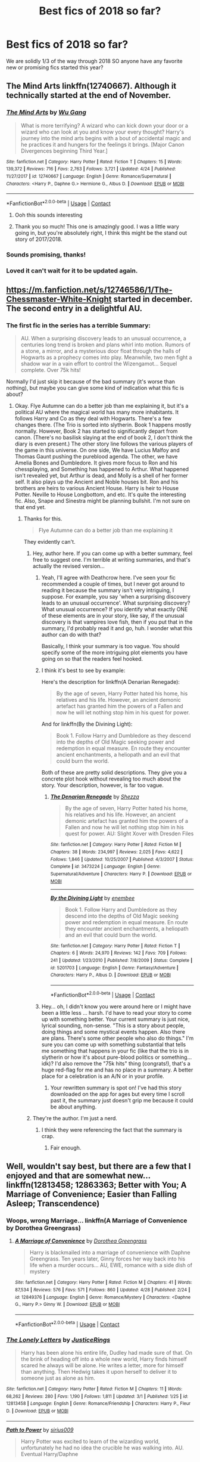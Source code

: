 #+TITLE: Best fics of 2018 so far?

* Best fics of 2018 so far?
:PROPERTIES:
:Author: orangedarkchocolate
:Score: 120
:DateUnix: 1525278921.0
:DateShort: 2018-May-02
:END:
We are solidly 1/3 of the way through 2018 SO anyone have any favorite new or promising fics started this year?


** The Mind Arts linkffn(12740667). Although it technically started at the end of November.
:PROPERTIES:
:Author: fiftydarkness
:Score: 72
:DateUnix: 1525280774.0
:DateShort: 2018-May-02
:END:

*** [[https://www.fanfiction.net/s/12740667/1/][*/The Mind Arts/*]] by [[https://www.fanfiction.net/u/7769074/Wu-Gang][/Wu Gang/]]

#+begin_quote
  What is more terrifying? A wizard who can kick down your door or a wizard who can look at you and know your every thought? Harry's journey into the mind arts begins with a bout of accidental magic and he practices it and hungers for the feelings it brings. [Major Canon Divergences beginning Third Year.]
#+end_quote

^{/Site/:} ^{fanfiction.net} ^{*|*} ^{/Category/:} ^{Harry} ^{Potter} ^{*|*} ^{/Rated/:} ^{Fiction} ^{T} ^{*|*} ^{/Chapters/:} ^{15} ^{*|*} ^{/Words/:} ^{139,372} ^{*|*} ^{/Reviews/:} ^{716} ^{*|*} ^{/Favs/:} ^{2,763} ^{*|*} ^{/Follows/:} ^{3,721} ^{*|*} ^{/Updated/:} ^{4/24} ^{*|*} ^{/Published/:} ^{11/27/2017} ^{*|*} ^{/id/:} ^{12740667} ^{*|*} ^{/Language/:} ^{English} ^{*|*} ^{/Genre/:} ^{Romance/Supernatural} ^{*|*} ^{/Characters/:} ^{<Harry} ^{P.,} ^{Daphne} ^{G.>} ^{Hermione} ^{G.,} ^{Albus} ^{D.} ^{*|*} ^{/Download/:} ^{[[http://www.ff2ebook.com/old/ffn-bot/index.php?id=12740667&source=ff&filetype=epub][EPUB]]} ^{or} ^{[[http://www.ff2ebook.com/old/ffn-bot/index.php?id=12740667&source=ff&filetype=mobi][MOBI]]}

--------------

*FanfictionBot*^{2.0.0-beta} | [[https://github.com/tusing/reddit-ffn-bot/wiki/Usage][Usage]] | [[https://www.reddit.com/message/compose?to=tusing][Contact]]
:PROPERTIES:
:Author: FanfictionBot
:Score: 16
:DateUnix: 1525280783.0
:DateShort: 2018-May-02
:END:

**** Ooh this sounds interesting
:PROPERTIES:
:Author: ThatWeirdBookLady
:Score: 5
:DateUnix: 1525291381.0
:DateShort: 2018-May-03
:END:


**** Thank you so much! This one is amazingly good. I was a little wary going in, but you're absolutely right, I think this might be the stand out story of 2017/2018.
:PROPERTIES:
:Author: Lysianda
:Score: 3
:DateUnix: 1525432237.0
:DateShort: 2018-May-04
:END:


*** Sounds promising, thanks!
:PROPERTIES:
:Author: orangedarkchocolate
:Score: 3
:DateUnix: 1525282285.0
:DateShort: 2018-May-02
:END:


*** Loved it can't wait for it to be updated again.
:PROPERTIES:
:Author: MagicParrot36
:Score: 1
:DateUnix: 1525759028.0
:DateShort: 2018-May-08
:END:


** [[https://m.fanfiction.net/s/12746586/1/The-Chessmaster-White-Knight]] started in december. The second entry in a delightful AU.
:PROPERTIES:
:Author: jldew
:Score: 14
:DateUnix: 1525284392.0
:DateShort: 2018-May-02
:END:

*** The first fic in the series has a terrible Summary:

#+begin_quote
  AU. When a surprising discovery leads to an unusual occurrence, a centuries long trend is broken and plans whirl into motion. Rumors of a stone, a mirror, and a mysterious door float through the halls of Hogwarts as a prophecy comes into play. Meanwhile, two men fight a shadow war in a vain effort to control the Wizengamot... Sequel complete. Over 75k hits!
#+end_quote

Normally I'd just skip it because of the bad summary (it's worse than nothing), but maybe you can give some kind of indication what this fic is about?
:PROPERTIES:
:Author: Deathcrow
:Score: 8
:DateUnix: 1525286354.0
:DateShort: 2018-May-02
:END:

**** Okay. Flye Autumne can do a better job than me explaining it, but it's a political AU where the magical world has many more inhabitants. It follows Harry and Co as they deal with Hogwarts. There's a few changes there. (The Trio is sorted into slytherin. Book 1 happens mostly normally. However, Book 2 has started to significantly depart from canon. (There's no basilisk slaying at the end of book 2, I don't think the diary is even present.) The other story line follows the various players of the game in this universe. On one side, We have Lucius Malfoy and Thomas Gaunt pushing the pureblood agenda. The other, we have Amelia Bones and Dumbledore. It gives more focus to Ron and his chessplaying, and Something has happened to Arthur. What happened isn't revealed yet, but Arthur is dead, and Molly is a shell of her former self. It also plays up the Ancient and Noble houses bit. Ron and his brothers are heirs to various Ancient House. Harry is heir to House Potter. Neville to House Longbottom, and etc. It's quite the interesting fic. Also, Snape and Sinestra might be planning bullshit. I'm not sure on that end yet.
:PROPERTIES:
:Author: jldew
:Score: 13
:DateUnix: 1525290007.0
:DateShort: 2018-May-03
:END:

***** Thanks for this.

#+begin_quote
  Flye Autumne can do a better job than me explaining it
#+end_quote

They evidently can't.
:PROPERTIES:
:Author: Deathcrow
:Score: 15
:DateUnix: 1525290542.0
:DateShort: 2018-May-03
:END:

****** Hey, author here. If you can come up with a better summary, feel free to suggest one. I'm terrible at writing summaries, and that's actually the revised version...
:PROPERTIES:
:Author: Flye_Autumne
:Score: 14
:DateUnix: 1525306579.0
:DateShort: 2018-May-03
:END:

******* Yeah, I'll agree with Deathcrow here. I've seen your fic recommended a couple of times, but I never got around to reading it because the summary isn't very intriguing, I suppose. For example, you say 'when a surprising discovery leads to an unusual occurrence'. What surprising discovery? What unusual occurrence? If you identify what exactly ONE of these elements are in your story, like say, if the unusual discovery is that vampires love fish, then if you put that in the summary, I'd probably read it and go, huh. I wonder what this author can do with that?

Basically, I think your summary is too vague. You should specify some of the more intriguing plot elements you have going on so that the readers feel hooked.
:PROPERTIES:
:Author: kyella14
:Score: 10
:DateUnix: 1525309367.0
:DateShort: 2018-May-03
:END:


******* I think it's best to see by example:

Here's the description for linkffn(A Denarian Renegade):

#+begin_quote
  By the age of seven, Harry Potter hated his home, his relatives and his life. However, an ancient demonic artefact has granted him the powers of a Fallen and now he will let nothing stop him in his quest for power.
#+end_quote

And for linkffn(By the Divining Light):

#+begin_quote
  Book 1. Follow Harry and Dumbledore as they descend into the depths of Old Magic seeking power and redemption in equal measure. En route they encounter ancient enchantments, a heliopath and an evil that could burn the world.
#+end_quote

Both of these are pretty solid descriptions. They give you a concrete plot hook without revealing too much about the story. Your description, however, is far too vague.
:PROPERTIES:
:Score: 8
:DateUnix: 1525312644.0
:DateShort: 2018-May-03
:END:

******** [[https://www.fanfiction.net/s/3473224/1/][*/The Denarian Renegade/*]] by [[https://www.fanfiction.net/u/524094/Shezza][/Shezza/]]

#+begin_quote
  By the age of seven, Harry Potter hated his home, his relatives and his life. However, an ancient demonic artefact has granted him the powers of a Fallen and now he will let nothing stop him in his quest for power. AU: Slight Xover with Dresden Files
#+end_quote

^{/Site/:} ^{fanfiction.net} ^{*|*} ^{/Category/:} ^{Harry} ^{Potter} ^{*|*} ^{/Rated/:} ^{Fiction} ^{M} ^{*|*} ^{/Chapters/:} ^{38} ^{*|*} ^{/Words/:} ^{234,997} ^{*|*} ^{/Reviews/:} ^{2,025} ^{*|*} ^{/Favs/:} ^{4,622} ^{*|*} ^{/Follows/:} ^{1,846} ^{*|*} ^{/Updated/:} ^{10/25/2007} ^{*|*} ^{/Published/:} ^{4/3/2007} ^{*|*} ^{/Status/:} ^{Complete} ^{*|*} ^{/id/:} ^{3473224} ^{*|*} ^{/Language/:} ^{English} ^{*|*} ^{/Genre/:} ^{Supernatural/Adventure} ^{*|*} ^{/Characters/:} ^{Harry} ^{P.} ^{*|*} ^{/Download/:} ^{[[http://www.ff2ebook.com/old/ffn-bot/index.php?id=3473224&source=ff&filetype=epub][EPUB]]} ^{or} ^{[[http://www.ff2ebook.com/old/ffn-bot/index.php?id=3473224&source=ff&filetype=mobi][MOBI]]}

--------------

[[https://www.fanfiction.net/s/5201703/1/][*/By the Divining Light/*]] by [[https://www.fanfiction.net/u/980211/enembee][/enembee/]]

#+begin_quote
  Book 1. Follow Harry and Dumbledore as they descend into the depths of Old Magic seeking power and redemption in equal measure. En route they encounter ancient enchantments, a heliopath and an evil that could burn the world.
#+end_quote

^{/Site/:} ^{fanfiction.net} ^{*|*} ^{/Category/:} ^{Harry} ^{Potter} ^{*|*} ^{/Rated/:} ^{Fiction} ^{T} ^{*|*} ^{/Chapters/:} ^{6} ^{*|*} ^{/Words/:} ^{24,970} ^{*|*} ^{/Reviews/:} ^{142} ^{*|*} ^{/Favs/:} ^{709} ^{*|*} ^{/Follows/:} ^{241} ^{*|*} ^{/Updated/:} ^{1/23/2010} ^{*|*} ^{/Published/:} ^{7/8/2009} ^{*|*} ^{/Status/:} ^{Complete} ^{*|*} ^{/id/:} ^{5201703} ^{*|*} ^{/Language/:} ^{English} ^{*|*} ^{/Genre/:} ^{Fantasy/Adventure} ^{*|*} ^{/Characters/:} ^{Harry} ^{P.,} ^{Albus} ^{D.} ^{*|*} ^{/Download/:} ^{[[http://www.ff2ebook.com/old/ffn-bot/index.php?id=5201703&source=ff&filetype=epub][EPUB]]} ^{or} ^{[[http://www.ff2ebook.com/old/ffn-bot/index.php?id=5201703&source=ff&filetype=mobi][MOBI]]}

--------------

*FanfictionBot*^{2.0.0-beta} | [[https://github.com/tusing/reddit-ffn-bot/wiki/Usage][Usage]] | [[https://www.reddit.com/message/compose?to=tusing][Contact]]
:PROPERTIES:
:Author: FanfictionBot
:Score: 2
:DateUnix: 1525312663.0
:DateShort: 2018-May-03
:END:


******* Hey... oh, I didn't know you were around here or I might have been a little less ... harsh. I'd have to read your story to come up with something better. Your current summary is just nice, lyrical sounding, non-sense. "This is a story about people, doing things and some mystical events happen. Also there are plans. There's some other people who also do things." I'm sure you can come up with something substantial that tells me something that happens in your fic (like that the trio is in slytherin or how it's about pure-blood politics or something... idk)? I'd also remove the "75k hits" thing (congrats!), that's a huge red-flag for me and has no place in a summary. A better place for a celebration is an A/N or in your profile.
:PROPERTIES:
:Author: Deathcrow
:Score: 10
:DateUnix: 1525307123.0
:DateShort: 2018-May-03
:END:

******** Your rewritten summary is spot on! I've had this story downloaded on the app for ages but every time I scroll past it, the summary just doesn't grip me because it could be about anything.
:PROPERTIES:
:Author: ChelseaDagger13
:Score: 3
:DateUnix: 1525359385.0
:DateShort: 2018-May-03
:END:


****** They're the author. I'm just a nerd.
:PROPERTIES:
:Author: jldew
:Score: 4
:DateUnix: 1525291412.0
:DateShort: 2018-May-03
:END:

******* I think they were referencing the fact that the summary is crap.
:PROPERTIES:
:Author: froggym
:Score: 23
:DateUnix: 1525295839.0
:DateShort: 2018-May-03
:END:

******** Fair enough.
:PROPERTIES:
:Author: jldew
:Score: 5
:DateUnix: 1525296021.0
:DateShort: 2018-May-03
:END:


** Well, wouldn't say best, but there are a few that I enjoyed and that are somewhat new... linkffn(12813458; 12863363; Better with You; A Marriage of Convenience; Easier than Falling Asleep; Transcendence)
:PROPERTIES:
:Author: nauze18
:Score: 11
:DateUnix: 1525294181.0
:DateShort: 2018-May-03
:END:

*** Woops, wrong Marriage... linkffn(A Marriage of Convenience by Dorothea Greengrass)
:PROPERTIES:
:Author: nauze18
:Score: 5
:DateUnix: 1525294373.0
:DateShort: 2018-May-03
:END:

**** [[https://www.fanfiction.net/s/12849376/1/][*/A Marriage of Convenience/*]] by [[https://www.fanfiction.net/u/8431550/Dorothea-Greengrass][/Dorothea Greengrass/]]

#+begin_quote
  Harry is blackmailed into a marriage of convenience with Daphne Greengrass. Ten years later, Ginny forces her way back into his life when a murder occurs... AU, EWE, romance with a side dish of mystery
#+end_quote

^{/Site/:} ^{fanfiction.net} ^{*|*} ^{/Category/:} ^{Harry} ^{Potter} ^{*|*} ^{/Rated/:} ^{Fiction} ^{M} ^{*|*} ^{/Chapters/:} ^{41} ^{*|*} ^{/Words/:} ^{87,534} ^{*|*} ^{/Reviews/:} ^{576} ^{*|*} ^{/Favs/:} ^{571} ^{*|*} ^{/Follows/:} ^{860} ^{*|*} ^{/Updated/:} ^{4/28} ^{*|*} ^{/Published/:} ^{2/24} ^{*|*} ^{/id/:} ^{12849376} ^{*|*} ^{/Language/:} ^{English} ^{*|*} ^{/Genre/:} ^{Romance/Mystery} ^{*|*} ^{/Characters/:} ^{<Daphne} ^{G.,} ^{Harry} ^{P.>} ^{Ginny} ^{W.} ^{*|*} ^{/Download/:} ^{[[http://www.ff2ebook.com/old/ffn-bot/index.php?id=12849376&source=ff&filetype=epub][EPUB]]} ^{or} ^{[[http://www.ff2ebook.com/old/ffn-bot/index.php?id=12849376&source=ff&filetype=mobi][MOBI]]}

--------------

*FanfictionBot*^{2.0.0-beta} | [[https://github.com/tusing/reddit-ffn-bot/wiki/Usage][Usage]] | [[https://www.reddit.com/message/compose?to=tusing][Contact]]
:PROPERTIES:
:Author: FanfictionBot
:Score: 2
:DateUnix: 1525294384.0
:DateShort: 2018-May-03
:END:


*** [[https://www.fanfiction.net/s/12813458/1/][*/The Lonely Letters/*]] by [[https://www.fanfiction.net/u/10268982/JusticeRings][/JusticeRings/]]

#+begin_quote
  Harry has been alone his entire life, Dudley had made sure of that. On the brink of heading off into a whole new world, Harry finds himself scared he always will be alone. He writes a letter, more for himself than anything. Then Hedwig takes it upon herself to deliver it to someone just as alone as him.
#+end_quote

^{/Site/:} ^{fanfiction.net} ^{*|*} ^{/Category/:} ^{Harry} ^{Potter} ^{*|*} ^{/Rated/:} ^{Fiction} ^{M} ^{*|*} ^{/Chapters/:} ^{11} ^{*|*} ^{/Words/:} ^{68,262} ^{*|*} ^{/Reviews/:} ^{280} ^{*|*} ^{/Favs/:} ^{1,190} ^{*|*} ^{/Follows/:} ^{1,811} ^{*|*} ^{/Updated/:} ^{3/1} ^{*|*} ^{/Published/:} ^{1/25} ^{*|*} ^{/id/:} ^{12813458} ^{*|*} ^{/Language/:} ^{English} ^{*|*} ^{/Genre/:} ^{Romance/Friendship} ^{*|*} ^{/Characters/:} ^{Harry} ^{P.,} ^{Fleur} ^{D.} ^{*|*} ^{/Download/:} ^{[[http://www.ff2ebook.com/old/ffn-bot/index.php?id=12813458&source=ff&filetype=epub][EPUB]]} ^{or} ^{[[http://www.ff2ebook.com/old/ffn-bot/index.php?id=12813458&source=ff&filetype=mobi][MOBI]]}

--------------

[[https://www.fanfiction.net/s/12863363/1/][*/Path to Power/*]] by [[https://www.fanfiction.net/u/711731/sirius009][/sirius009/]]

#+begin_quote
  Harry Potter was excited to learn of the wizarding world, unfortunately he had no idea the crucible he was walking into. AU. Eventual Harry/Daphne
#+end_quote

^{/Site/:} ^{fanfiction.net} ^{*|*} ^{/Category/:} ^{Harry} ^{Potter} ^{*|*} ^{/Rated/:} ^{Fiction} ^{M} ^{*|*} ^{/Chapters/:} ^{9} ^{*|*} ^{/Words/:} ^{86,341} ^{*|*} ^{/Reviews/:} ^{86} ^{*|*} ^{/Favs/:} ^{280} ^{*|*} ^{/Follows/:} ^{434} ^{*|*} ^{/Updated/:} ^{23h} ^{*|*} ^{/Published/:} ^{3/9} ^{*|*} ^{/id/:} ^{12863363} ^{*|*} ^{/Language/:} ^{English} ^{*|*} ^{/Genre/:} ^{Adventure/Romance} ^{*|*} ^{/Characters/:} ^{Harry} ^{P.,} ^{Daphne} ^{G.} ^{*|*} ^{/Download/:} ^{[[http://www.ff2ebook.com/old/ffn-bot/index.php?id=12863363&source=ff&filetype=epub][EPUB]]} ^{or} ^{[[http://www.ff2ebook.com/old/ffn-bot/index.php?id=12863363&source=ff&filetype=mobi][MOBI]]}

--------------

[[https://www.fanfiction.net/s/12795003/1/][*/Better With You/*]] by [[https://www.fanfiction.net/u/1012662/AGuyWhoUsedToWrite][/AGuyWhoUsedToWrite/]]

#+begin_quote
  Who knew that one accidental encounter between Harry Potter and Daphne Greengrass would have led to something more. They say first impressions are everything but for these two, it was the third impression that sealed the deal for them. Post-War and Non-epilogue compliant.
#+end_quote

^{/Site/:} ^{fanfiction.net} ^{*|*} ^{/Category/:} ^{Harry} ^{Potter} ^{*|*} ^{/Rated/:} ^{Fiction} ^{M} ^{*|*} ^{/Chapters/:} ^{10} ^{*|*} ^{/Words/:} ^{26,080} ^{*|*} ^{/Reviews/:} ^{167} ^{*|*} ^{/Favs/:} ^{589} ^{*|*} ^{/Follows/:} ^{1,063} ^{*|*} ^{/Updated/:} ^{4/26} ^{*|*} ^{/Published/:} ^{1/10} ^{*|*} ^{/id/:} ^{12795003} ^{*|*} ^{/Language/:} ^{English} ^{*|*} ^{/Genre/:} ^{Romance/Drama} ^{*|*} ^{/Characters/:} ^{Harry} ^{P.,} ^{Daphne} ^{G.} ^{*|*} ^{/Download/:} ^{[[http://www.ff2ebook.com/old/ffn-bot/index.php?id=12795003&source=ff&filetype=epub][EPUB]]} ^{or} ^{[[http://www.ff2ebook.com/old/ffn-bot/index.php?id=12795003&source=ff&filetype=mobi][MOBI]]}

--------------

[[https://www.fanfiction.net/s/11720892/1/][*/A Marriage of Convenience/*]] by [[https://www.fanfiction.net/u/6805586/SnakesandLions][/SnakesandLions/]]

#+begin_quote
  A new spin on the marriage before love trope. Draco Malfoy, former Death Eater, has his work cut out for him if he seriously wants a run for Minister of Magic. Support from the Golden Trio would be indispensable, specifically from muggleborn Granger. What better way to garner her endorsement and prove he's a changed man than by marrying her? A marriage of convenience at its roots.
#+end_quote

^{/Site/:} ^{fanfiction.net} ^{*|*} ^{/Category/:} ^{Harry} ^{Potter} ^{*|*} ^{/Rated/:} ^{Fiction} ^{M} ^{*|*} ^{/Chapters/:} ^{3} ^{*|*} ^{/Words/:} ^{15,246} ^{*|*} ^{/Reviews/:} ^{23} ^{*|*} ^{/Favs/:} ^{27} ^{*|*} ^{/Follows/:} ^{92} ^{*|*} ^{/Updated/:} ^{1/29/2016} ^{*|*} ^{/Published/:} ^{1/8/2016} ^{*|*} ^{/id/:} ^{11720892} ^{*|*} ^{/Language/:} ^{English} ^{*|*} ^{/Genre/:} ^{Romance/Drama} ^{*|*} ^{/Characters/:} ^{Hermione} ^{G.,} ^{Draco} ^{M.} ^{*|*} ^{/Download/:} ^{[[http://www.ff2ebook.com/old/ffn-bot/index.php?id=11720892&source=ff&filetype=epub][EPUB]]} ^{or} ^{[[http://www.ff2ebook.com/old/ffn-bot/index.php?id=11720892&source=ff&filetype=mobi][MOBI]]}

--------------

[[https://www.fanfiction.net/s/12868582/1/][*/Easier than Falling Asleep/*]] by [[https://www.fanfiction.net/u/4453643/JacobApples][/JacobApples/]]

#+begin_quote
  Harry is struck with the killing curse and wakes up the day of the last task. This story will be the Order of The Phoenix if Voldemort was weaker and Harry a bit wiser. No time Paradox and no godmoding.
#+end_quote

^{/Site/:} ^{fanfiction.net} ^{*|*} ^{/Category/:} ^{Harry} ^{Potter} ^{*|*} ^{/Rated/:} ^{Fiction} ^{T} ^{*|*} ^{/Chapters/:} ^{19} ^{*|*} ^{/Words/:} ^{71,127} ^{*|*} ^{/Reviews/:} ^{946} ^{*|*} ^{/Favs/:} ^{1,533} ^{*|*} ^{/Follows/:} ^{2,241} ^{*|*} ^{/Updated/:} ^{4/20} ^{*|*} ^{/Published/:} ^{3/14} ^{*|*} ^{/id/:} ^{12868582} ^{*|*} ^{/Language/:} ^{English} ^{*|*} ^{/Characters/:} ^{<Harry} ^{P.,} ^{Luna} ^{L.>} ^{*|*} ^{/Download/:} ^{[[http://www.ff2ebook.com/old/ffn-bot/index.php?id=12868582&source=ff&filetype=epub][EPUB]]} ^{or} ^{[[http://www.ff2ebook.com/old/ffn-bot/index.php?id=12868582&source=ff&filetype=mobi][MOBI]]}

--------------

[[https://www.fanfiction.net/s/12838961/1/][*/Transcendence/*]] by [[https://www.fanfiction.net/u/7045998/Arcturus-Peverell][/Arcturus Peverell/]]

#+begin_quote
  It is said that convictions are more dangerous foes of truths than lies. What if the tale of the wizarding world wasn't the truth, but merely an interpretation of it? What if a single spark, instigated a man to do what was right, than what was easy? Starts at the end of fifth year. AU. [Elements from Fate/ Stay night] [Rated for Dark, mature themes]
#+end_quote

^{/Site/:} ^{fanfiction.net} ^{*|*} ^{/Category/:} ^{Harry} ^{Potter} ^{*|*} ^{/Rated/:} ^{Fiction} ^{M} ^{*|*} ^{/Chapters/:} ^{4} ^{*|*} ^{/Words/:} ^{77,447} ^{*|*} ^{/Reviews/:} ^{157} ^{*|*} ^{/Favs/:} ^{639} ^{*|*} ^{/Follows/:} ^{907} ^{*|*} ^{/Updated/:} ^{3/19} ^{*|*} ^{/Published/:} ^{2/15} ^{*|*} ^{/id/:} ^{12838961} ^{*|*} ^{/Language/:} ^{English} ^{*|*} ^{/Genre/:} ^{Supernatural/Drama} ^{*|*} ^{/Characters/:} ^{Harry} ^{P.,} ^{Fleur} ^{D.,} ^{Daphne} ^{G.} ^{*|*} ^{/Download/:} ^{[[http://www.ff2ebook.com/old/ffn-bot/index.php?id=12838961&source=ff&filetype=epub][EPUB]]} ^{or} ^{[[http://www.ff2ebook.com/old/ffn-bot/index.php?id=12838961&source=ff&filetype=mobi][MOBI]]}

--------------

*FanfictionBot*^{2.0.0-beta} | [[https://github.com/tusing/reddit-ffn-bot/wiki/Usage][Usage]] | [[https://www.reddit.com/message/compose?to=tusing][Contact]]
:PROPERTIES:
:Author: FanfictionBot
:Score: 2
:DateUnix: 1525294230.0
:DateShort: 2018-May-03
:END:


** Does [[/u/Taure]]'s new headcanon document count?
:PROPERTIES:
:Author: yarglethatblargle
:Score: 18
:DateUnix: 1525305242.0
:DateShort: 2018-May-03
:END:

*** Even if if doesn't it's still well worth a read.
:PROPERTIES:
:Author: buzzer7326
:Score: 5
:DateUnix: 1525371263.0
:DateShort: 2018-May-03
:END:


*** All it needs is to be written in LaTeX and then I can pretend I'm studying my textbook instead of procrastinating.
:PROPERTIES:
:Score: 5
:DateUnix: 1525534254.0
:DateShort: 2018-May-05
:END:


** I was gonna recommend Easier than Falling Asleep and Transcendence, but Nauze18 beat me to it. I'd say linkffn(Disorder of the Pheonix) was a good read as well.
:PROPERTIES:
:Author: Yes_I_Know_Im_Stupid
:Score: 10
:DateUnix: 1525294705.0
:DateShort: 2018-May-03
:END:

*** [[https://www.fanfiction.net/s/12813755/1/][*/The Disorder of the Phoenix/*]] by [[https://www.fanfiction.net/u/4453643/JacobApples][/JacobApples/]]

#+begin_quote
  Seven years after defeating Voldemort, Harry Potter has been raising his godson, Teddy Lupin with the help of Teddy's grandmother, Andromeda Tonks. What will happen when Fawkes the Phoenix pulls this happy, war-weary family back in time for a chance at a better future. Set before the breakout from Azkaban in Order of the Phoenix. No paradox.
#+end_quote

^{/Site/:} ^{fanfiction.net} ^{*|*} ^{/Category/:} ^{Harry} ^{Potter} ^{*|*} ^{/Rated/:} ^{Fiction} ^{T} ^{*|*} ^{/Chapters/:} ^{26} ^{*|*} ^{/Words/:} ^{104,139} ^{*|*} ^{/Reviews/:} ^{1,247} ^{*|*} ^{/Favs/:} ^{2,642} ^{*|*} ^{/Follows/:} ^{2,963} ^{*|*} ^{/Updated/:} ^{21h} ^{*|*} ^{/Published/:} ^{1/25} ^{*|*} ^{/Status/:} ^{Complete} ^{*|*} ^{/id/:} ^{12813755} ^{*|*} ^{/Language/:} ^{English} ^{*|*} ^{/Characters/:} ^{<Harry} ^{P.,} ^{N.} ^{Tonks>} ^{Teddy} ^{L.} ^{*|*} ^{/Download/:} ^{[[http://www.ff2ebook.com/old/ffn-bot/index.php?id=12813755&source=ff&filetype=epub][EPUB]]} ^{or} ^{[[http://www.ff2ebook.com/old/ffn-bot/index.php?id=12813755&source=ff&filetype=mobi][MOBI]]}

--------------

*FanfictionBot*^{2.0.0-beta} | [[https://github.com/tusing/reddit-ffn-bot/wiki/Usage][Usage]] | [[https://www.reddit.com/message/compose?to=tusing][Contact]]
:PROPERTIES:
:Author: FanfictionBot
:Score: 3
:DateUnix: 1525294730.0
:DateShort: 2018-May-03
:END:

**** Am I the only one weirded out by the Harry/Tonks in this and the way Lupin is written out of the picture? Couldn't get past it after Remus started acting wacky
:PROPERTIES:
:Author: emotionalhaircut
:Score: 9
:DateUnix: 1525313379.0
:DateShort: 2018-May-03
:END:

***** Yea I'm about halfway through and the OOC is very strong in this, but it's something a little different
:PROPERTIES:
:Author: RamblinEso
:Score: 2
:DateUnix: 1525314478.0
:DateShort: 2018-May-03
:END:

****** It's a weird one, I mean I get what the author is trying to do, but he/she is doijg in a very heavy handed way that I'm not a fan of
:PROPERTIES:
:Author: Epwydadlan1
:Score: 2
:DateUnix: 1525359386.0
:DateShort: 2018-May-03
:END:

******* Heavy handed is the perfect way to describe it.
:PROPERTIES:
:Author: RamblinEso
:Score: 2
:DateUnix: 1525386491.0
:DateShort: 2018-May-04
:END:


***** Everything that guy writes is weird. Not necessarily bad (or good, for that matter), but definitely strange.
:PROPERTIES:
:Author: T0lias
:Score: 1
:DateUnix: 1525361700.0
:DateShort: 2018-May-03
:END:

****** Comments like these can cause people to stop writing. I'm all for an opinion but try to talk about the written piece instead of making a stab at the author.

I for one liked the piece because of how well it (for me) captured the broken and recovered family and the interactions between characters.

While this written piece is not flawless as no such thing exists. I do however believe that it is well worth a read. As such, if the community loses a brilliant contributor, brought by crude remarks and undeserving commentary I would miss it.
:PROPERTIES:
:Author: TheSqrtNeg1
:Score: 3
:DateUnix: 1525496029.0
:DateShort: 2018-May-05
:END:


****** Easier Than Falling Asleep is better IMO but it still suffers characterization issues
:PROPERTIES:
:Author: emotionalhaircut
:Score: 1
:DateUnix: 1525363255.0
:DateShort: 2018-May-03
:END:


** Started near the end of 2017, but I love it too much. It's got to be one of the most creative stories I've ever read.

Story: The Parselmouth of Gryffindor

linkffn(12682621)
:PROPERTIES:
:Author: Green0Photon
:Score: 8
:DateUnix: 1525324671.0
:DateShort: 2018-May-03
:END:

*** [[https://www.fanfiction.net/s/12682621/1/][*/The Parselmouth of Gryffindor/*]] by [[https://www.fanfiction.net/u/7922987/Achille-Talon][/Achille Talon/]]

#+begin_quote
  A tiny change in the Granger family tree means Hermione is now a Parselmouth when she starts Hogwarts. Changes pile up as foes are defeated, friends are made, secrets are uncovered, and loopholes are delightfully abused.
#+end_quote

^{/Site/:} ^{fanfiction.net} ^{*|*} ^{/Category/:} ^{Harry} ^{Potter} ^{*|*} ^{/Rated/:} ^{Fiction} ^{K+} ^{*|*} ^{/Chapters/:} ^{37} ^{*|*} ^{/Words/:} ^{121,097} ^{*|*} ^{/Reviews/:} ^{168} ^{*|*} ^{/Favs/:} ^{195} ^{*|*} ^{/Follows/:} ^{356} ^{*|*} ^{/Updated/:} ^{4/15} ^{*|*} ^{/Published/:} ^{10/9/2017} ^{*|*} ^{/id/:} ^{12682621} ^{*|*} ^{/Language/:} ^{English} ^{*|*} ^{/Genre/:} ^{Humor/Friendship} ^{*|*} ^{/Download/:} ^{[[http://www.ff2ebook.com/old/ffn-bot/index.php?id=12682621&source=ff&filetype=epub][EPUB]]} ^{or} ^{[[http://www.ff2ebook.com/old/ffn-bot/index.php?id=12682621&source=ff&filetype=mobi][MOBI]]}

--------------

*FanfictionBot*^{2.0.0-beta} | [[https://github.com/tusing/reddit-ffn-bot/wiki/Usage][Usage]] | [[https://www.reddit.com/message/compose?to=tusing][Contact]]
:PROPERTIES:
:Author: FanfictionBot
:Score: 4
:DateUnix: 1525324686.0
:DateShort: 2018-May-03
:END:


*** Do you mind explaining why you like this so much? I've seen it recommended a lot but I really couldn't get past the writing style of the first few chapters. Might try it again if it gets better.
:PROPERTIES:
:Author: mondegreenx
:Score: 1
:DateUnix: 1525717356.0
:DateShort: 2018-May-07
:END:


** The Mind Arts having already being mentioned (good fic indeed), the other fic I read, which also started at the end of last year, is Linkffn([[https://www.fanfiction.net/s/12713828/1/Victoria-Potter]]).\\
This is excellent so far. I think most people here know about it though.
:PROPERTIES:
:Author: AnIndividualist
:Score: 25
:DateUnix: 1525284053.0
:DateShort: 2018-May-02
:END:

*** I'll give it a shot simply for the 'no 11 year old romance' element
:PROPERTIES:
:Author: 360Saturn
:Score: 8
:DateUnix: 1525300318.0
:DateShort: 2018-May-03
:END:


*** [[https://www.fanfiction.net/s/12713828/1/][*/Victoria Potter/*]] by [[https://www.fanfiction.net/u/883762/Taure][/Taure/]]

#+begin_quote
  Magically talented, Slytherin fem!Harry. Years 1-3 of Victoria Potter's adventures at Hogwarts, with a strong focus on magic, friendship, and boarding school life. Mostly canonical world but avoids rehash of canon plotlines. No bashing, no kid politicians, no 11-year-old romances.
#+end_quote

^{/Site/:} ^{fanfiction.net} ^{*|*} ^{/Category/:} ^{Harry} ^{Potter} ^{*|*} ^{/Rated/:} ^{Fiction} ^{T} ^{*|*} ^{/Chapters/:} ^{8} ^{*|*} ^{/Words/:} ^{37,416} ^{*|*} ^{/Reviews/:} ^{127} ^{*|*} ^{/Favs/:} ^{447} ^{*|*} ^{/Follows/:} ^{692} ^{*|*} ^{/Updated/:} ^{3/12} ^{*|*} ^{/Published/:} ^{11/4/2017} ^{*|*} ^{/id/:} ^{12713828} ^{*|*} ^{/Language/:} ^{English} ^{*|*} ^{/Genre/:} ^{Friendship} ^{*|*} ^{/Characters/:} ^{Harry} ^{P.,} ^{Pansy} ^{P.,} ^{Susan} ^{B.,} ^{Daphne} ^{G.} ^{*|*} ^{/Download/:} ^{[[http://www.ff2ebook.com/old/ffn-bot/index.php?id=12713828&source=ff&filetype=epub][EPUB]]} ^{or} ^{[[http://www.ff2ebook.com/old/ffn-bot/index.php?id=12713828&source=ff&filetype=mobi][MOBI]]}

--------------

*FanfictionBot*^{2.0.0-beta} | [[https://github.com/tusing/reddit-ffn-bot/wiki/Usage][Usage]] | [[https://www.reddit.com/message/compose?to=tusing][Contact]]
:PROPERTIES:
:Author: FanfictionBot
:Score: 7
:DateUnix: 1525284057.0
:DateShort: 2018-May-02
:END:


*** u/fiftydarkness:
#+begin_quote
  By the age of seven, Harry Potter hated his home, his relatives and his life. However, an ancient demonic artefact has granted him the powers of a Fallen and now he will let nothing stop him in his quest for power.
#+end_quote

This actually seems to be a rewrite of an older story of his which was pretty good.
:PROPERTIES:
:Author: fiftydarkness
:Score: 2
:DateUnix: 1526048114.0
:DateShort: 2018-May-11
:END:

**** This seems like an abstract of Linkffn([[https://www.fanfiction.net/s/3473224/1/The-Denarian-Renegade]]).\\
It doesn't fit with any of the two fics I mentionned so I have to ask, are you sure you replied to the right com?
:PROPERTIES:
:Author: AnIndividualist
:Score: 1
:DateUnix: 1526048574.0
:DateShort: 2018-May-11
:END:

***** [[https://www.fanfiction.net/s/3473224/1/][*/The Denarian Renegade/*]] by [[https://www.fanfiction.net/u/524094/Shezza][/Shezza/]]

#+begin_quote
  By the age of seven, Harry Potter hated his home, his relatives and his life. However, an ancient demonic artefact has granted him the powers of a Fallen and now he will let nothing stop him in his quest for power. AU: Slight Xover with Dresden Files
#+end_quote

^{/Site/:} ^{fanfiction.net} ^{*|*} ^{/Category/:} ^{Harry} ^{Potter} ^{*|*} ^{/Rated/:} ^{Fiction} ^{M} ^{*|*} ^{/Chapters/:} ^{38} ^{*|*} ^{/Words/:} ^{234,997} ^{*|*} ^{/Reviews/:} ^{2,025} ^{*|*} ^{/Favs/:} ^{4,639} ^{*|*} ^{/Follows/:} ^{1,857} ^{*|*} ^{/Updated/:} ^{10/25/2007} ^{*|*} ^{/Published/:} ^{4/3/2007} ^{*|*} ^{/Status/:} ^{Complete} ^{*|*} ^{/id/:} ^{3473224} ^{*|*} ^{/Language/:} ^{English} ^{*|*} ^{/Genre/:} ^{Supernatural/Adventure} ^{*|*} ^{/Characters/:} ^{Harry} ^{P.} ^{*|*} ^{/Download/:} ^{[[http://www.ff2ebook.com/old/ffn-bot/index.php?id=3473224&source=ff&filetype=epub][EPUB]]} ^{or} ^{[[http://www.ff2ebook.com/old/ffn-bot/index.php?id=3473224&source=ff&filetype=mobi][MOBI]]}

--------------

*FanfictionBot*^{2.0.0-beta} | [[https://github.com/tusing/reddit-ffn-bot/wiki/Usage][Usage]]
:PROPERTIES:
:Author: FanfictionBot
:Score: 1
:DateUnix: 1526048584.0
:DateShort: 2018-May-11
:END:


***** Sorry, the abstract got there from a previous copy paste. I was just saying that Victoria Potter looks similar to another story by Taure called Alexandra Potter IIRC.
:PROPERTIES:
:Author: fiftydarkness
:Score: 1
:DateUnix: 1526058348.0
:DateShort: 2018-May-11
:END:

****** Oh, yes. Apparently it's a rewrite.
:PROPERTIES:
:Author: AnIndividualist
:Score: 1
:DateUnix: 1526060177.0
:DateShort: 2018-May-11
:END:


** I cant think of a single noteworthy fic (good or bad) that's been started this year.
:PROPERTIES:
:Author: Lord_Anarchy
:Score: 20
:DateUnix: 1525280711.0
:DateShort: 2018-May-02
:END:

*** Me neither, that's why I asked! Feels like I haven't read anything new in ages.
:PROPERTIES:
:Author: orangedarkchocolate
:Score: 13
:DateUnix: 1525281971.0
:DateShort: 2018-May-02
:END:


** I really like Made of Common Clay, but I'm quite a sucker for the themes (cleaning up Wizarding Britain):

linkffn([[https://www.fanfiction.net/s/12599912/1/Made-of-Common-Clay]])
:PROPERTIES:
:Author: Deathcrow
:Score: 14
:DateUnix: 1525301848.0
:DateShort: 2018-May-03
:END:

*** [[https://www.fanfiction.net/s/12599912/1/][*/Made of Common Clay/*]] by [[https://www.fanfiction.net/u/1265079/Lomonaaeren][/Lomonaaeren/]]

#+begin_quote
  Gen. Harry has reached a very bitter thirty. His efforts to reform the Ministry haven't lessened the pure-blood bigotry. Then he finds out that he's apparently a part of a pure-blood nobility he's never heard of; he's Lord Potter and Lord Black. Unfortunately, that revelation's come too late for him to be a reformer. All Harry wants to do is tear down the system and salt the earth.
#+end_quote

^{/Site/:} ^{fanfiction.net} ^{*|*} ^{/Category/:} ^{Harry} ^{Potter} ^{*|*} ^{/Rated/:} ^{Fiction} ^{M} ^{*|*} ^{/Chapters/:} ^{19} ^{*|*} ^{/Words/:} ^{60,027} ^{*|*} ^{/Reviews/:} ^{348} ^{*|*} ^{/Favs/:} ^{634} ^{*|*} ^{/Follows/:} ^{1,000} ^{*|*} ^{/Updated/:} ^{4/27} ^{*|*} ^{/Published/:} ^{8/3/2017} ^{*|*} ^{/id/:} ^{12599912} ^{*|*} ^{/Language/:} ^{English} ^{*|*} ^{/Genre/:} ^{Drama/Adventure} ^{*|*} ^{/Characters/:} ^{Harry} ^{P.,} ^{Ron} ^{W.,} ^{Hermione} ^{G.,} ^{Neville} ^{L.} ^{*|*} ^{/Download/:} ^{[[http://www.ff2ebook.com/old/ffn-bot/index.php?id=12599912&source=ff&filetype=epub][EPUB]]} ^{or} ^{[[http://www.ff2ebook.com/old/ffn-bot/index.php?id=12599912&source=ff&filetype=mobi][MOBI]]}

--------------

*FanfictionBot*^{2.0.0-beta} | [[https://github.com/tusing/reddit-ffn-bot/wiki/Usage][Usage]] | [[https://www.reddit.com/message/compose?to=tusing][Contact]]
:PROPERTIES:
:Author: FanfictionBot
:Score: 3
:DateUnix: 1525301860.0
:DateShort: 2018-May-03
:END:


*** Late to the party but can you suggest other pics with the same theme? Harry and co clean up wizarding world /after/ the war. Can be AU as well, but I want to read something like that.

And yes already read marriage law revolution and the other one where he becomes dark lord for Teddy lupin.
:PROPERTIES:
:Author: push1988
:Score: 1
:DateUnix: 1531494978.0
:DateShort: 2018-Jul-13
:END:

**** I actually don't know any more that are exactly like that. Sorry.

This is sorta cleaning up the Wizarding World, but more in a genocidal manner (and it happens all in the first chapter, the rest is just backstory):

linkffn([[https://www.fanfiction.net/s/8837257/1/Wizards-Fall]])
:PROPERTIES:
:Author: Deathcrow
:Score: 1
:DateUnix: 1531508227.0
:DateShort: 2018-Jul-13
:END:

***** [[https://www.fanfiction.net/s/8837257/1/][*/Wizards Fall/*]] by [[https://www.fanfiction.net/u/777540/Bobmin356][/Bobmin356/]]

#+begin_quote
  A different spin on the Potter Verse featuring a manipulative Dumbledore and an evil worse than Voldemort. A look at what could drive three people to destroy the Wizarding World.
#+end_quote

^{/Site/:} ^{fanfiction.net} ^{*|*} ^{/Category/:} ^{Harry} ^{Potter} ^{*|*} ^{/Rated/:} ^{Fiction} ^{M} ^{*|*} ^{/Chapters/:} ^{5} ^{*|*} ^{/Words/:} ^{143,427} ^{*|*} ^{/Reviews/:} ^{243} ^{*|*} ^{/Favs/:} ^{1,966} ^{*|*} ^{/Follows/:} ^{810} ^{*|*} ^{/Published/:} ^{12/26/2012} ^{*|*} ^{/Status/:} ^{Complete} ^{*|*} ^{/id/:} ^{8837257} ^{*|*} ^{/Language/:} ^{English} ^{*|*} ^{/Genre/:} ^{Drama/Sci-Fi} ^{*|*} ^{/Characters/:} ^{Harry} ^{P.,} ^{Hermione} ^{G.} ^{*|*} ^{/Download/:} ^{[[http://www.ff2ebook.com/old/ffn-bot/index.php?id=8837257&source=ff&filetype=epub][EPUB]]} ^{or} ^{[[http://www.ff2ebook.com/old/ffn-bot/index.php?id=8837257&source=ff&filetype=mobi][MOBI]]}

--------------

*FanfictionBot*^{2.0.0-beta} | [[https://github.com/tusing/reddit-ffn-bot/wiki/Usage][Usage]]
:PROPERTIES:
:Author: FanfictionBot
:Score: 1
:DateUnix: 1531508237.0
:DateShort: 2018-Jul-13
:END:


** I've enjoyed the series by MarauderLover7. Not sure new fic of 2018 really counts but author just started the fourth installment of the series last month. linkffn(Intensity by MarauderLover7). Updates have been a lot more spaced out than previous installments so you have to be patient with it, but I'd give a few chapters of the first book, linkffn(Innocent by MarauderLover7) a try because while you wait for updates there's three previous installments you can catch up on.
:PROPERTIES:
:Score: 11
:DateUnix: 1525283832.0
:DateShort: 2018-May-02
:END:

*** Oh yea I love that series. I hadn't started following year 4 yet though- thanks for the reminder!
:PROPERTIES:
:Author: orangedarkchocolate
:Score: 3
:DateUnix: 1525292135.0
:DateShort: 2018-May-03
:END:

**** Like I said it just started with Chapter 1, and I believe the author said there'd be like a month break before the next chapter. Typically it's updated at more of a every other week pace.
:PROPERTIES:
:Score: 2
:DateUnix: 1525353358.0
:DateShort: 2018-May-03
:END:

***** Would you mind answering some questions about Innocent? Like what years the first story spans and which characters are involved.

It does seem interesting but also raises some warning flags. The drama/family tag generally implies lots of angsty, tearful, useless scenes. Would you say that's accurate?

Also does the story mainly focus on Harry's pov, a mix of Harry and Sirius or are others involved? The author's name being "Marauderlover" does not bode well.
:PROPERTIES:
:Author: T0lias
:Score: 2
:DateUnix: 1525362267.0
:DateShort: 2018-May-03
:END:

****** Innocent, which could've been broken up into at least two different stories (nearly 500,000 words, while the two stories following it are in the 150K-175K range), covers from when Harry is 8 years old until the year before Hogwarts starts.

I would definitely say there's some angst going on in the first book but I don't think it's flooded. Definitely some good action and storytelling, and it's not just them ringing their hands.

And others are involved. Mostly Harry and Sirius but you got the POV from various other characters throughout the book.

The name provides a good measure of the focus. The story is about Harry, Sirius, and eventually Remus and their lives. A lot of focus on being on the run from the Ministry and transitioning into other stories as it moves along (I will spoiler that there's no Remus/Sirius relationship or anything too off-the-beaten path).
:PROPERTIES:
:Score: 4
:DateUnix: 1525363000.0
:DateShort: 2018-May-03
:END:

******* Cheers, that sounds good. I'll definitely give it a try.
:PROPERTIES:
:Author: T0lias
:Score: 3
:DateUnix: 1525363569.0
:DateShort: 2018-May-03
:END:


*** [[https://www.fanfiction.net/s/12899733/1/][*/Intensity/*]] by [[https://www.fanfiction.net/u/4684913/MarauderLover7][/MarauderLover7/]]

#+begin_quote
  Silence lay over the old, proud houses of Grimmauld Place. People were either away over the school holidays, or inside avoiding the heat. The only people left outdoors were a couple - the man tall, the woman pink-haired - who were standing in the park opposite Number 12, throwing sticks to a pair of large black dogs. Sequel to "Innocent", "Initiate", "Identity", and "Impose".
#+end_quote

^{/Site/:} ^{fanfiction.net} ^{*|*} ^{/Category/:} ^{Harry} ^{Potter} ^{*|*} ^{/Rated/:} ^{Fiction} ^{M} ^{*|*} ^{/Words/:} ^{4,908} ^{*|*} ^{/Reviews/:} ^{54} ^{*|*} ^{/Favs/:} ^{217} ^{*|*} ^{/Follows/:} ^{393} ^{*|*} ^{/Published/:} ^{4/11} ^{*|*} ^{/id/:} ^{12899733} ^{*|*} ^{/Language/:} ^{English} ^{*|*} ^{/Download/:} ^{[[http://www.ff2ebook.com/old/ffn-bot/index.php?id=12899733&source=ff&filetype=epub][EPUB]]} ^{or} ^{[[http://www.ff2ebook.com/old/ffn-bot/index.php?id=12899733&source=ff&filetype=mobi][MOBI]]}

--------------

[[https://www.fanfiction.net/s/9469064/1/][*/Innocent/*]] by [[https://www.fanfiction.net/u/4684913/MarauderLover7][/MarauderLover7/]]

#+begin_quote
  Mr and Mrs Dursley of Number Four, Privet Drive, were happy to say they were perfectly normal, thank you very much. The same could not be said for their eight year old nephew, but his godfather wanted him anyway.
#+end_quote

^{/Site/:} ^{fanfiction.net} ^{*|*} ^{/Category/:} ^{Harry} ^{Potter} ^{*|*} ^{/Rated/:} ^{Fiction} ^{M} ^{*|*} ^{/Chapters/:} ^{80} ^{*|*} ^{/Words/:} ^{494,191} ^{*|*} ^{/Reviews/:} ^{1,909} ^{*|*} ^{/Favs/:} ^{3,916} ^{*|*} ^{/Follows/:} ^{2,117} ^{*|*} ^{/Updated/:} ^{2/8/2014} ^{*|*} ^{/Published/:} ^{7/7/2013} ^{*|*} ^{/Status/:} ^{Complete} ^{*|*} ^{/id/:} ^{9469064} ^{*|*} ^{/Language/:} ^{English} ^{*|*} ^{/Genre/:} ^{Drama/Family} ^{*|*} ^{/Characters/:} ^{Harry} ^{P.,} ^{Sirius} ^{B.} ^{*|*} ^{/Download/:} ^{[[http://www.ff2ebook.com/old/ffn-bot/index.php?id=9469064&source=ff&filetype=epub][EPUB]]} ^{or} ^{[[http://www.ff2ebook.com/old/ffn-bot/index.php?id=9469064&source=ff&filetype=mobi][MOBI]]}

--------------

*FanfictionBot*^{2.0.0-beta} | [[https://github.com/tusing/reddit-ffn-bot/wiki/Usage][Usage]] | [[https://www.reddit.com/message/compose?to=tusing][Contact]]
:PROPERTIES:
:Author: FanfictionBot
:Score: 2
:DateUnix: 1525283858.0
:DateShort: 2018-May-02
:END:


** linkffn(Black Luminary by YakAge) easily one of the best fics rn. It just finished 2nd book.
:PROPERTIES:
:Author: TruexLucifer
:Score: 4
:DateUnix: 1525331754.0
:DateShort: 2018-May-03
:END:

*** Seconded! I binged this while I was underway earlier this year and was pleasantly surprised at how good it was given the reviews to amount of content ratio.
:PROPERTIES:
:Author: monkiboy
:Score: 3
:DateUnix: 1525344567.0
:DateShort: 2018-May-03
:END:

**** I love this story so much that I hate waiting. Back when the author updated weekly I used to check his profile every hour or so. Someone told this to me about the story and I'll try to quote them the best way I can "The thing with Black Luminary is that it hits a lot of popular cliches but in contrast to midt fics doing them, manages to hit them right." And i agree with this so much.
:PROPERTIES:
:Author: TruexLucifer
:Score: 2
:DateUnix: 1525344760.0
:DateShort: 2018-May-03
:END:

***** Can anyone tell me what this story is actually about? It's another vague and tell nothing summary so anytime I've seen it recc'd it's just never interested me.
:PROPERTIES:
:Author: Chlis
:Score: 1
:DateUnix: 1525359788.0
:DateShort: 2018-May-03
:END:

****** Seems to be Harry-centric. He knows about the Wizarding World and he also has a family.. Didn't read further than the 1st chapter though, so things can change.
:PROPERTIES:
:Author: PerpetualRed
:Score: 1
:DateUnix: 1525364500.0
:DateShort: 2018-May-03
:END:


**** Eeeeeey! Fanfic is truly the cheapest reading supplement at sea, don't even want to think how many I downloaded and read on deployment.

Protip, if you have any more underways coming up, download your favorites or new undiscovered finished ones to keep for later.

Anyhow, review count rarely means much beyond popularity and time depending on upload speed, loads of good fics I've dug up relatively lacking them.
:PROPERTIES:
:Author: Owl_Egg
:Score: 1
:DateUnix: 1525511855.0
:DateShort: 2018-May-05
:END:


*** [[https://www.fanfiction.net/s/12125300/1/][*/Black Luminary/*]] by [[https://www.fanfiction.net/u/8129173/YakAge][/YakAge/]]

#+begin_quote
  Power is a fickle mistress. You court her for centuries, nourish her, shelter her from those who are unworthy, and everything is as it should be. But then, she laughs, stabbing you in the back with cold daggers of reckoning. Still, the Blacks aren't overly discouraged. They've been at this dance longer than anyone else, they know one thing for certain: an old flame never dies. AU
#+end_quote

^{/Site/:} ^{fanfiction.net} ^{*|*} ^{/Category/:} ^{Harry} ^{Potter} ^{*|*} ^{/Rated/:} ^{Fiction} ^{M} ^{*|*} ^{/Chapters/:} ^{46} ^{*|*} ^{/Words/:} ^{360,995} ^{*|*} ^{/Reviews/:} ^{675} ^{*|*} ^{/Favs/:} ^{1,303} ^{*|*} ^{/Follows/:} ^{1,827} ^{*|*} ^{/Updated/:} ^{4/12} ^{*|*} ^{/Published/:} ^{8/29/2016} ^{*|*} ^{/id/:} ^{12125300} ^{*|*} ^{/Language/:} ^{English} ^{*|*} ^{/Genre/:} ^{Adventure/Mystery} ^{*|*} ^{/Characters/:} ^{Harry} ^{P.,} ^{Hermione} ^{G.,} ^{Daphne} ^{G.,} ^{Arcturus} ^{B.} ^{*|*} ^{/Download/:} ^{[[http://www.ff2ebook.com/old/ffn-bot/index.php?id=12125300&source=ff&filetype=epub][EPUB]]} ^{or} ^{[[http://www.ff2ebook.com/old/ffn-bot/index.php?id=12125300&source=ff&filetype=mobi][MOBI]]}

--------------

*FanfictionBot*^{2.0.0-beta} | [[https://github.com/tusing/reddit-ffn-bot/wiki/Usage][Usage]] | [[https://www.reddit.com/message/compose?to=tusing][Contact]]
:PROPERTIES:
:Author: FanfictionBot
:Score: 1
:DateUnix: 1525331770.0
:DateShort: 2018-May-03
:END:


** linkao3(13233282)
:PROPERTIES:
:Author: bluerandome
:Score: 2
:DateUnix: 1525300745.0
:DateShort: 2018-May-03
:END:

*** [[https://archiveofourown.org/works/13233282][*/Thank you! \o/ draw the curtain back for Venus/*]] by [[https://www.archiveofourown.org/users/AceIsGay/pseuds/AceIsGay/users/oliversnape/pseuds/oliversnape][/AceIsGayoliversnape/]]

#+begin_quote
  If anyone was going to gouge out their own entire magical core and throw up the middle finger at the laws of time, it was Potter. That was his usual modus operandi; find the stupidest and most impossible option available, and take it with as much collateral damage as possible.First things first: Potter had just rescued the both of them, and had done it in such a way that left him once again at death's door. That put them into known territory; Severus, once again, making sure Potter didn't die.Or: Harry Potter tries to fix the world and Severus Snape tries to fix himself.
#+end_quote

^{/Site/:} ^{Archive} ^{of} ^{Our} ^{Own} ^{*|*} ^{/Fandom/:} ^{Harry} ^{Potter} ^{-} ^{J.} ^{K.} ^{Rowling} ^{*|*} ^{/Published/:} ^{2018-01-01} ^{*|*} ^{/Updated/:} ^{2018-04-02} ^{*|*} ^{/Words/:} ^{35840} ^{*|*} ^{/Chapters/:} ^{23/?} ^{*|*} ^{/Comments/:} ^{228} ^{*|*} ^{/Kudos/:} ^{294} ^{*|*} ^{/Bookmarks/:} ^{77} ^{*|*} ^{/Hits/:} ^{4946} ^{*|*} ^{/ID/:} ^{13233282} ^{*|*} ^{/Download/:} ^{[[https://archiveofourown.org/downloads/Ac/AceIsGay/13233282/draw%20the%20curtain%20back%20for.epub?updated_at=1522696064][EPUB]]} ^{or} ^{[[https://archiveofourown.org/downloads/Ac/AceIsGay/13233282/draw%20the%20curtain%20back%20for.mobi?updated_at=1522696064][MOBI]]}

--------------

*FanfictionBot*^{2.0.0-beta} | [[https://github.com/tusing/reddit-ffn-bot/wiki/Usage][Usage]] | [[https://www.reddit.com/message/compose?to=tusing][Contact]]
:PROPERTIES:
:Author: FanfictionBot
:Score: 1
:DateUnix: 1525300800.0
:DateShort: 2018-May-03
:END:


** I think that this was ok.

linkffn(12910289)
:PROPERTIES:
:Author: tyjo99
:Score: 2
:DateUnix: 1526870130.0
:DateShort: 2018-May-21
:END:

*** [[https://www.fanfiction.net/s/12910289/1/][*/When Darkness Comes/*]] by [[https://www.fanfiction.net/u/6424178/sifshadowheart][/sifshadowheart/]]

#+begin_quote
  Harry Potter was a contrary creature. He'd learned young that anything Vernon Dursley said the opposite was likely to be true. So when he turned his teacher's hair blue - magic according to his classmates - and Vernon decried that "There Was No Such Thing As MAGIC" Harry knew that magic was real - more that magic was what he had. A Grey Harry story.
#+end_quote

^{/Site/:} ^{fanfiction.net} ^{*|*} ^{/Category/:} ^{Harry} ^{Potter} ^{*|*} ^{/Rated/:} ^{Fiction} ^{M} ^{*|*} ^{/Chapters/:} ^{5} ^{*|*} ^{/Words/:} ^{51,105} ^{*|*} ^{/Reviews/:} ^{98} ^{*|*} ^{/Favs/:} ^{448} ^{*|*} ^{/Follows/:} ^{626} ^{*|*} ^{/Updated/:} ^{5/11} ^{*|*} ^{/Published/:} ^{4/20} ^{*|*} ^{/id/:} ^{12910289} ^{*|*} ^{/Language/:} ^{English} ^{*|*} ^{/Genre/:} ^{Fantasy/Drama} ^{*|*} ^{/Characters/:} ^{Harry} ^{P.,} ^{Lucius} ^{M.,} ^{Tom} ^{R.} ^{Jr.,} ^{Regulus} ^{B.} ^{*|*} ^{/Download/:} ^{[[http://www.ff2ebook.com/old/ffn-bot/index.php?id=12910289&source=ff&filetype=epub][EPUB]]} ^{or} ^{[[http://www.ff2ebook.com/old/ffn-bot/index.php?id=12910289&source=ff&filetype=mobi][MOBI]]}

--------------

*FanfictionBot*^{2.0.0-beta} | [[https://github.com/tusing/reddit-ffn-bot/wiki/Usage][Usage]]
:PROPERTIES:
:Author: FanfictionBot
:Score: 1
:DateUnix: 1526870141.0
:DateShort: 2018-May-21
:END:


** [deleted]
:PROPERTIES:
:Score: 1
:DateUnix: 1525283096.0
:DateShort: 2018-May-02
:END:


** i'd say the newest fic from Robst? I like it atleast but im biased when it comes to his fics :P

[[https://www.fanfiction.net/s/12879819/1/Proud-Parents]]
:PROPERTIES:
:Author: Ru-R
:Score: 0
:DateUnix: 1525363853.0
:DateShort: 2018-May-03
:END:
